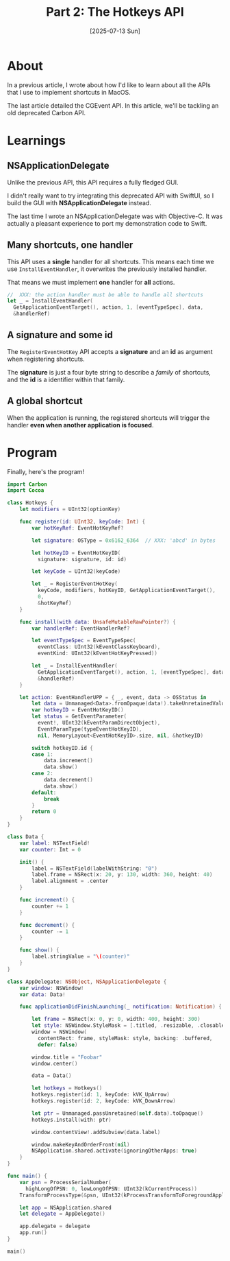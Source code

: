 #+title: Part 2: The Hotkeys API
#+categories: swift
#+date: [2025-07-13 Sun]

* About

In a previous article, I wrote about how I'd like to learn about all the APIs
that I use to implement shortcuts in MacOS.

The last article detailed the CGEvent API. In this article, we'll be tackling an
old deprecated Carbon API.

* Learnings
** NSApplicationDelegate

Unlike the previous API, this API requires a fully fledged GUI.

I didn't really want to try integrating this deprecated API with SwiftUI, so I
build the GUI with *NSApplicationDelegate* instead.

The last time I wrote an NSApplicationDelegate was with Objective-C. It was
actually a pleasant experience to port my demonstration code to Swift.

** Many shortcuts, one handler

This API uses a *single* handler for all shortcuts. This means each time we use
~InstallEventHandler~, it overwrites the previously installed handler.

That means we must implement *one* handler for *all* actions.

#+begin_src swift
  //  XXX: the action handler must be able to handle all shortcuts
  let _ = InstallEventHandler(
    GetApplicationEventTarget(), action, 1, [eventTypeSpec], data,
    &handlerRef)
#+end_src

** A signature and some id

The ~RegisterEventHotKey~ API accepts a *signature* and an *id* as argument when
registering shortcuts.

The *signature* is just a four byte string to describe a /family/ of shortcuts,
and the *id* is a identifier within that family.

** A global shortcut

When the application is running, the registered shortcuts will trigger the
handler *even when another application is focused*.

* Program

Finally, here's the program!

#+begin_src swift
  import Carbon
  import Cocoa

  class Hotkeys {
      let modifiers = UInt32(optionKey)

      func register(id: UInt32, keyCode: Int) {
          var hotKeyRef: EventHotKeyRef?

          let signature: OSType = 0x6162_6364  // XXX: 'abcd' in bytes

          let hotKeyID = EventHotKeyID(
            signature: signature, id: id)

          let keyCode = UInt32(keyCode)

          let _ = RegisterEventHotKey(
            keyCode, modifiers, hotKeyID, GetApplicationEventTarget(),
            0,
            &hotKeyRef)
      }

      func install(with data: UnsafeMutableRawPointer?) {
          var handlerRef: EventHandlerRef?

          let eventTypeSpec = EventTypeSpec(
            eventClass: UInt32(kEventClassKeyboard),
            eventKind: UInt32(kEventHotKeyPressed))

          let _ = InstallEventHandler(
            GetApplicationEventTarget(), action, 1, [eventTypeSpec], data,
            &handlerRef)
      }

      let action: EventHandlerUPP = { _, event, data -> OSStatus in
          let data = Unmanaged<Data>.fromOpaque(data!).takeUnretainedValue()
          var hotkeyID = EventHotKeyID()
          let status = GetEventParameter(
            event!, UInt32(kEventParamDirectObject),
            EventParamType(typeEventHotKeyID),
            nil, MemoryLayout<EventHotKeyID>.size, nil, &hotkeyID)

          switch hotkeyID.id {
          case 1:
              data.increment()
              data.show()
          case 2:
              data.decrement()
              data.show()
          default:
              break
          }
          return 0
      }
  }

  class Data {
      var label: NSTextField!
      var counter: Int = 0

      init() {
          label = NSTextField(labelWithString: "0")
          label.frame = NSRect(x: 20, y: 130, width: 360, height: 40)
          label.alignment = .center
      }

      func increment() {
          counter += 1
      }

      func decrement() {
          counter -= 1
      }

      func show() {
          label.stringValue = "\(counter)"
      }
  }

  class AppDelegate: NSObject, NSApplicationDelegate {
      var window: NSWindow!
      var data: Data!

      func applicationDidFinishLaunching(_ notification: Notification) {

          let frame = NSRect(x: 0, y: 0, width: 400, height: 300)
          let style: NSWindow.StyleMask = [.titled, .resizable, .closable]
          window = NSWindow(
            contentRect: frame, styleMask: style, backing: .buffered,
            defer: false)

          window.title = "Foobar"
          window.center()

          data = Data()

          let hotkeys = Hotkeys()
          hotkeys.register(id: 1, keyCode: kVK_UpArrow)
          hotkeys.register(id: 2, keyCode: kVK_DownArrow)

          let ptr = Unmanaged.passUnretained(self.data).toOpaque()
          hotkeys.install(with: ptr)

          window.contentView!.addSubview(data.label)

          window.makeKeyAndOrderFront(nil)
          NSApplication.shared.activate(ignoringOtherApps: true)
      }
  }

  func main() {
      var psn = ProcessSerialNumber(
        highLongOfPSN: 0, lowLongOfPSN: UInt32(kCurrentProcess))
      TransformProcessType(&psn, UInt32(kProcessTransformToForegroundApplication))

      let app = NSApplication.shared
      let delegate = AppDelegate()

      app.delegate = delegate
      app.run()
  }

  main()
#+end_src

